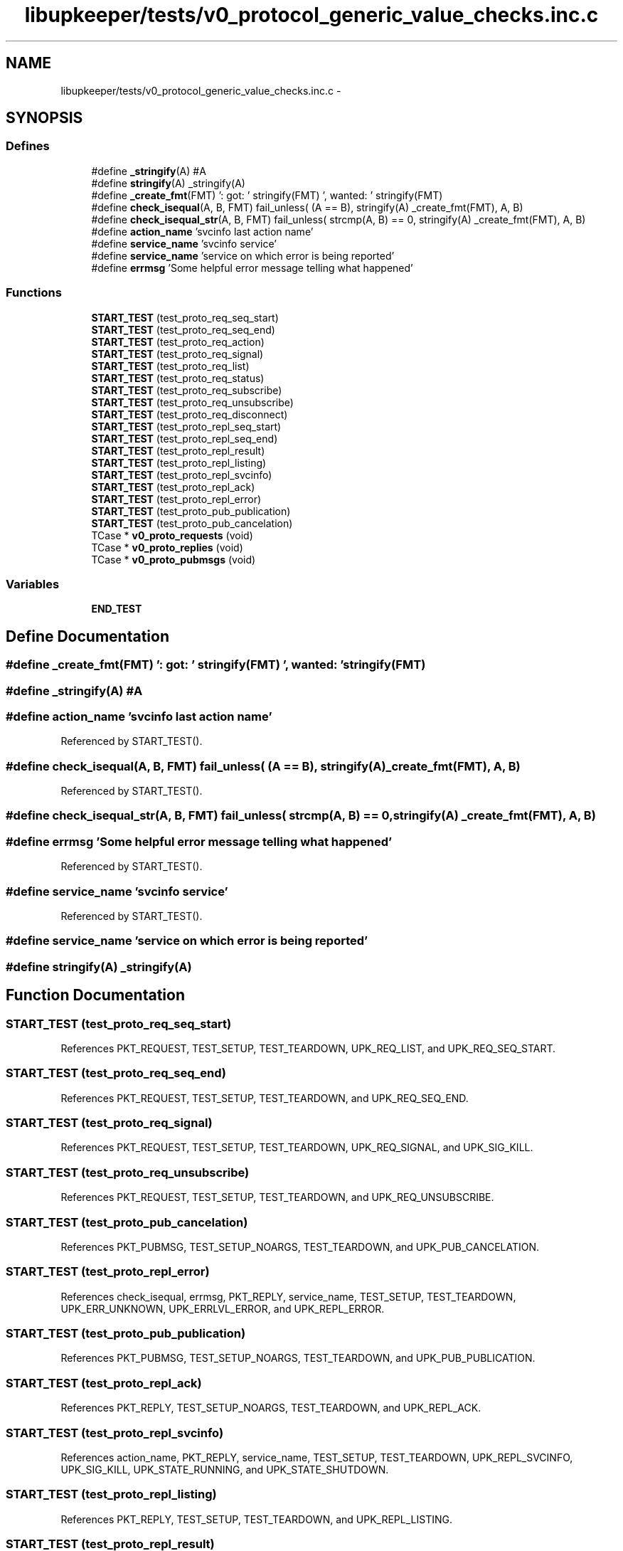 .TH "libupkeeper/tests/v0_protocol_generic_value_checks.inc.c" 3 "Tue Nov 1 2011" "Version 1" "upkeeper" \" -*- nroff -*-
.ad l
.nh
.SH NAME
libupkeeper/tests/v0_protocol_generic_value_checks.inc.c \- 
.SH SYNOPSIS
.br
.PP
.SS "Defines"

.in +1c
.ti -1c
.RI "#define \fB_stringify\fP(A)   #A"
.br
.ti -1c
.RI "#define \fBstringify\fP(A)   _stringify(A)"
.br
.ti -1c
.RI "#define \fB_create_fmt\fP(FMT)   ': got: ' stringify(FMT) ', wanted: ' stringify(FMT)"
.br
.ti -1c
.RI "#define \fBcheck_isequal\fP(A, B, FMT)   fail_unless( (A == B), stringify(A) _create_fmt(FMT), A, B)"
.br
.ti -1c
.RI "#define \fBcheck_isequal_str\fP(A, B, FMT)   fail_unless( strcmp(A, B) == 0, stringify(A) _create_fmt(FMT), A, B)"
.br
.ti -1c
.RI "#define \fBaction_name\fP   'svcinfo last action name'"
.br
.ti -1c
.RI "#define \fBservice_name\fP   'svcinfo service'"
.br
.ti -1c
.RI "#define \fBservice_name\fP   'service on which error is being reported'"
.br
.ti -1c
.RI "#define \fBerrmsg\fP   'Some helpful error message telling what happened'"
.br
.in -1c
.SS "Functions"

.in +1c
.ti -1c
.RI "\fBSTART_TEST\fP (test_proto_req_seq_start)"
.br
.ti -1c
.RI "\fBSTART_TEST\fP (test_proto_req_seq_end)"
.br
.ti -1c
.RI "\fBSTART_TEST\fP (test_proto_req_action)"
.br
.ti -1c
.RI "\fBSTART_TEST\fP (test_proto_req_signal)"
.br
.ti -1c
.RI "\fBSTART_TEST\fP (test_proto_req_list)"
.br
.ti -1c
.RI "\fBSTART_TEST\fP (test_proto_req_status)"
.br
.ti -1c
.RI "\fBSTART_TEST\fP (test_proto_req_subscribe)"
.br
.ti -1c
.RI "\fBSTART_TEST\fP (test_proto_req_unsubscribe)"
.br
.ti -1c
.RI "\fBSTART_TEST\fP (test_proto_req_disconnect)"
.br
.ti -1c
.RI "\fBSTART_TEST\fP (test_proto_repl_seq_start)"
.br
.ti -1c
.RI "\fBSTART_TEST\fP (test_proto_repl_seq_end)"
.br
.ti -1c
.RI "\fBSTART_TEST\fP (test_proto_repl_result)"
.br
.ti -1c
.RI "\fBSTART_TEST\fP (test_proto_repl_listing)"
.br
.ti -1c
.RI "\fBSTART_TEST\fP (test_proto_repl_svcinfo)"
.br
.ti -1c
.RI "\fBSTART_TEST\fP (test_proto_repl_ack)"
.br
.ti -1c
.RI "\fBSTART_TEST\fP (test_proto_repl_error)"
.br
.ti -1c
.RI "\fBSTART_TEST\fP (test_proto_pub_publication)"
.br
.ti -1c
.RI "\fBSTART_TEST\fP (test_proto_pub_cancelation)"
.br
.ti -1c
.RI "TCase * \fBv0_proto_requests\fP (void)"
.br
.ti -1c
.RI "TCase * \fBv0_proto_replies\fP (void)"
.br
.ti -1c
.RI "TCase * \fBv0_proto_pubmsgs\fP (void)"
.br
.in -1c
.SS "Variables"

.in +1c
.ti -1c
.RI "\fBEND_TEST\fP"
.br
.in -1c
.SH "Define Documentation"
.PP 
.SS "#define _create_fmt(FMT)   ': got: ' stringify(FMT) ', wanted: ' stringify(FMT)"
.SS "#define _stringify(A)   #A"
.SS "#define action_name   'svcinfo last action name'"
.PP
Referenced by START_TEST().
.SS "#define check_isequal(A, B, FMT)   fail_unless( (A == B), stringify(A) _create_fmt(FMT), A, B)"
.PP
Referenced by START_TEST().
.SS "#define check_isequal_str(A, B, FMT)   fail_unless( strcmp(A, B) == 0, stringify(A) _create_fmt(FMT), A, B)"
.SS "#define errmsg   'Some helpful error message telling what happened'"
.PP
Referenced by START_TEST().
.SS "#define service_name   'svcinfo service'"
.PP
Referenced by START_TEST().
.SS "#define service_name   'service on which error is being reported'"
.SS "#define stringify(A)   _stringify(A)"
.SH "Function Documentation"
.PP 
.SS "START_TEST (test_proto_req_seq_start)"
.PP
References PKT_REQUEST, TEST_SETUP, TEST_TEARDOWN, UPK_REQ_LIST, and UPK_REQ_SEQ_START.
.SS "START_TEST (test_proto_req_seq_end)"
.PP
References PKT_REQUEST, TEST_SETUP, TEST_TEARDOWN, and UPK_REQ_SEQ_END.
.SS "START_TEST (test_proto_req_signal)"
.PP
References PKT_REQUEST, TEST_SETUP, TEST_TEARDOWN, UPK_REQ_SIGNAL, and UPK_SIG_KILL.
.SS "START_TEST (test_proto_req_unsubscribe)"
.PP
References PKT_REQUEST, TEST_SETUP, TEST_TEARDOWN, and UPK_REQ_UNSUBSCRIBE.
.SS "START_TEST (test_proto_pub_cancelation)"
.PP
References PKT_PUBMSG, TEST_SETUP_NOARGS, TEST_TEARDOWN, and UPK_PUB_CANCELATION.
.SS "START_TEST (test_proto_repl_error)"
.PP
References check_isequal, errmsg, PKT_REPLY, service_name, TEST_SETUP, TEST_TEARDOWN, UPK_ERR_UNKNOWN, UPK_ERRLVL_ERROR, and UPK_REPL_ERROR.
.SS "START_TEST (test_proto_pub_publication)"
.PP
References PKT_PUBMSG, TEST_SETUP_NOARGS, TEST_TEARDOWN, and UPK_PUB_PUBLICATION.
.SS "START_TEST (test_proto_repl_ack)"
.PP
References PKT_REPLY, TEST_SETUP_NOARGS, TEST_TEARDOWN, and UPK_REPL_ACK.
.SS "START_TEST (test_proto_repl_svcinfo)"
.PP
References action_name, PKT_REPLY, service_name, TEST_SETUP, TEST_TEARDOWN, UPK_REPL_SVCINFO, UPK_SIG_KILL, UPK_STATE_RUNNING, and UPK_STATE_SHUTDOWN.
.SS "START_TEST (test_proto_repl_listing)"
.PP
References PKT_REPLY, TEST_SETUP, TEST_TEARDOWN, and UPK_REPL_LISTING.
.SS "START_TEST (test_proto_repl_result)"
.PP
References PKT_REPLY, TEST_SETUP, TEST_TEARDOWN, and UPK_REPL_RESULT.
.SS "START_TEST (test_proto_repl_seq_end)"
.PP
References PKT_REPLY, TEST_SETUP, TEST_TEARDOWN, and UPK_REPL_SEQ_END.
.SS "START_TEST (test_proto_repl_seq_start)"
.PP
References PKT_REPLY, TEST_SETUP, TEST_TEARDOWN, UPK_REPL_LISTING, and UPK_REPL_SEQ_START.
.SS "START_TEST (test_proto_req_disconnect)"
.PP
References PKT_REQUEST, TEST_SETUP_NOARGS, TEST_TEARDOWN, and UPK_REQ_DISCONNECT.
.SS "START_TEST (test_proto_req_list)"
.PP
References PKT_REQUEST, TEST_SETUP_NOARGS, TEST_TEARDOWN, and UPK_REQ_LIST.
.SS "START_TEST (test_proto_req_subscribe)"
.PP
References PKT_REQUEST, TEST_SETUP, TEST_TEARDOWN, and UPK_REQ_SUBSCRIBE.
.SS "START_TEST (test_proto_req_status)"
.PP
References PKT_REQUEST, TEST_SETUP, TEST_TEARDOWN, and UPK_REQ_STATUS.
.SS "START_TEST (test_proto_req_action)"
.PP
References PKT_REQUEST, TEST_SETUP, TEST_TEARDOWN, and UPK_REQ_ACTION.
.SS "TCase* v0_proto_pubmsgs (void)"
.PP
Referenced by upk_proto_helpers_suite(), upk_proto_serializers_suite(), v0_proto_helpers_suite(), and v0_proto_serializers_suite().
.SS "TCase* v0_proto_replies (void)"
.PP
Referenced by upk_proto_helpers_suite(), upk_proto_serializers_suite(), v0_proto_helpers_suite(), and v0_proto_serializers_suite().
.SS "TCase* v0_proto_requests (void)"
.PP
Referenced by upk_proto_helpers_suite(), upk_proto_serializers_suite(), v0_proto_helpers_suite(), and v0_proto_serializers_suite().
.SH "Variable Documentation"
.PP 
.SS "\fBEND_TEST\fP"
.SH "Author"
.PP 
Generated automatically by Doxygen for upkeeper from the source code.
